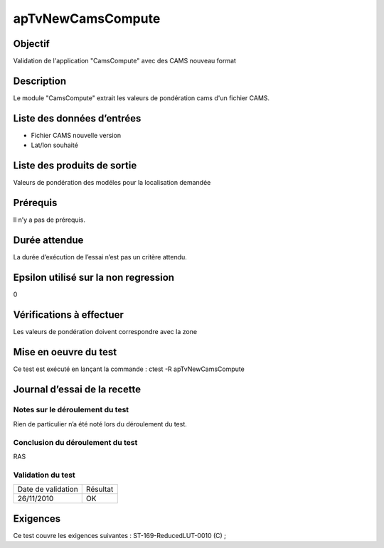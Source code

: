 apTvNewCamsCompute
~~~~~~~~~~~~~~~~~~

Objectif
********
Validation de l'application "CamsCompute" avec des CAMS nouveau format

Description
***********

Le module "CamsCompute" extrait les valeurs de pondération cams d'un fichier CAMS.


Liste des données d’entrées
***************************

- Fichier CAMS nouvelle version
- Lat/lon souhaité


Liste des produits de sortie
****************************

Valeurs de pondération des modéles pour la localisation demandée

Prérequis
*********
Il n’y a pas de prérequis.

Durée attendue
***************
La durée d’exécution de l’essai n’est pas un critère attendu.

Epsilon utilisé sur la non regression
*************************************
0

Vérifications à effectuer
**************************
Les valeurs de pondération doivent correspondre avec la zone

Mise en oeuvre du test
**********************

Ce test est exécuté en lançant la commande :
ctest -R apTvNewCamsCompute

Journal d’essai de la recette
*****************************

Notes sur le déroulement du test
--------------------------------
Rien de particulier n’a été noté lors du déroulement du test.

Conclusion du déroulement du test
---------------------------------
RAS

Validation du test
------------------

================== =================
Date de validation    Résultat
26/11/2010              OK
================== =================

Exigences
*********
Ce test couvre les exigences suivantes :
ST-169-ReducedLUT-0010 (C) ;
